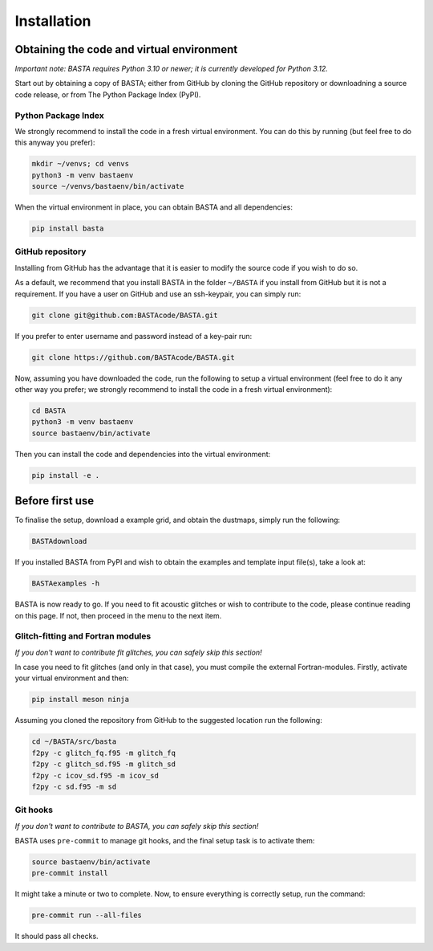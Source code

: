 .. _install:

Installation
############

.. _ref_code:

Obtaining the code and virtual environment
******************************************

*Important note: BASTA requires Python 3.10 or newer; it is currently developed for Python 3.12.*


Start out by obtaining a copy of BASTA; either from GitHub by cloning the GitHub repository or downloadning a source code release, or from The Python Package Index (PyPI).


.. _ref_pypi:

Python Package Index
====================
We strongly recommend to install the code in a fresh virtual environment. You can do this by running (but feel free to do this anyway you prefer):

.. code-block:: bash

    mkdir ~/venvs; cd venvs
    python3 -m venv bastaenv
    source ~/venvs/bastaenv/bin/activate

When the virtual environment in place, you can obtain BASTA and all dependencies:

.. code-block:: bash

    pip install basta


.. _ref_github:

GitHub repository
=================

Installing from GitHub has the advantage that it is easier to modify the source code if you wish to do so.

As a default, we recommend that you install BASTA in the folder ``~/BASTA`` if you install from GitHub but it is not a requirement. If you have a user on GitHub and use an ssh-keypair, you can simply run:

.. code-block:: bash

    git clone git@github.com:BASTAcode/BASTA.git

If you prefer to enter username and password instead of a key-pair run:

.. code-block:: bash

    git clone https://github.com/BASTAcode/BASTA.git

Now, assuming you have downloaded the code, run the following to setup a virtual environment (feel free to do it any other way you prefer; we strongly recommend to install the code in a fresh virtual environment):

.. code-block:: bash

    cd BASTA
    python3 -m venv bastaenv
    source bastaenv/bin/activate

Then you can install the code and dependencies into the virtual environment:

.. code-block:: bash

    pip install -e .



.. _ref_dust:

Before first use
****************

To finalise the setup, download a example grid, and obtain the dustmaps, simply run the following:

.. code-block:: bash

    BASTAdownload


If you installed BASTA from PyPI and wish to obtain the examples and template input file(s), take a look at:

.. code-block:: bash

    BASTAexamples -h

BASTA is now ready to go. If you need to fit acoustic glitches or wish to contribute to the code, please continue reading on this page. If not, then proceed in the menu to the next item.


.. _ref_fortran:

Glitch-fitting and Fortran modules
==================================

*If you don't want to contribute fit glitches, you can safely skip this section!*

In case you need to fit glitches (and only in that case), you must compile the external Fortran-modules. Firstly, activate your virtual environment and then:

.. code-block:: bash

    pip install meson ninja


Assuming you cloned the repository from GitHub to the suggested location run the following:

.. code-block:: bash

    cd ~/BASTA/src/basta
    f2py -c glitch_fq.f95 -m glitch_fq
    f2py -c glitch_sd.f95 -m glitch_sd
    f2py -c icov_sd.f95 -m icov_sd
    f2py -c sd.f95 -m sd



.. _ref_hooks:

Git hooks
=========

*If you don't want to contribute to BASTA, you can safely skip this section!*

BASTA uses ``pre-commit`` to manage git hooks, and the final setup task is to
activate them:

.. code-block:: bash

    source bastaenv/bin/activate
    pre-commit install


It might take a minute or two to complete. Now, to ensure everything is
correctly setup, run the command:

.. code-block:: bash

    pre-commit run --all-files


It should pass all checks.

